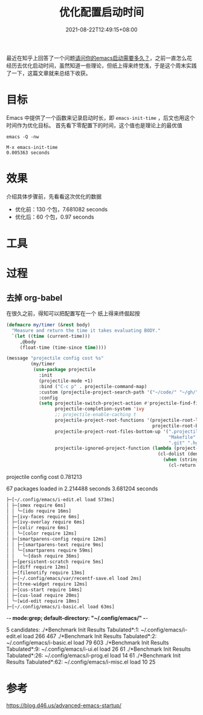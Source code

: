 #+TITLE: 优化配置启动时间
#+DATE: 2021-08-22T12:49:15+08:00
#+DRAFT: true
#+TAGS[]: tips

最近在知乎上回答了一个问题[[https://www.zhihu.com/question/472788138/answer/2006637253][请问你的emacs启动需要多久？]]，之前一直怎么花经历去优化启动时间，虽然知道一些理论，但纸上得来终觉浅，于是这个周末实践了一下，这篇文章就来总结下收获。

* 目标
Emacs 中提供了一个函数来记录启动时长，即 =emacs-init-time= ，后文也用这个时间作为优化目标。
首先看下零配置下的时间，这个值也是理论上的最优值

#+BEGIN_SRC
emacs -Q -nw

M-x emacs-init-time
0.005363 seconds
#+END_SRC

* 效果
介绍具体步骤前，先看看这次优化的数据
- 优化前：130 个包，7.681082 seconds
- 优化后：60 个包，0.97 seconds
* 工具
* 过程
** 去掉 org-babel
在很久之前，得知可以把配置写在一个
纸上得来终倔起按
#+begin_src emacs-lisp
(defmacro my/timer (&rest body)
  "Measure and return the time it takes evaluating BODY."
  `(let ((time (current-time)))
     ,@body
     (float-time (time-since time))))

(message "projectile config cost %s"
         (my/timer
          (use-package projectile
            :init
            (projectile-mode +1)
            :bind ("C-c p" . projectile-command-map)
            :custom (projectile-project-search-path '("~/code/" "~/gh/" "~/code/antfin/" "~/code/misc"))
            :config
            (setq projectile-switch-project-action #'projectile-find-file-dwim
                  projectile-completion-system 'ivy
                  ;; projectile-enable-caching t
                  projectile-project-root-functions '(projectile-root-local
                                                      projectile-root-bottom-up)
                  projectile-project-root-files-bottom-up '(".projectile" "README.org" "README.md"
                                                            "Makefile" "pom.xml" "go.mod" "cargo.toml" "project.clj"
                                                            ".git" ".hg")
                  projectile-ignored-project-function (lambda (project-root)
                                                        (cl-dolist (deny '("\\.git" "\\.rustup" "\\.cargo" "go/pkg" "vendor"))
                                                          (when (string-match-p deny project-root)
                                                            (cl-return t))))))))

#+end_src

projectile config cost 0.781213


67 packages loaded in 2.214488 seconds
3.681204 seconds

#+BEGIN_SRC bash
  ├─[~/.config/emacs/i-edit.el load 573ms]
  │ ├─[smex require 6ms]
  │ │ ╰─[ido require 16ms]
  │ ├─[ivy-faces require 6ms]
  │ ├─[ivy-overlay require 6ms]
  │ ├─[colir require 6ms]
  │ │ ╰─[color require 12ms]
  │ ├─[smartparens-config require 12ms]
  │ │ ├─[smartparens-text require 9ms]
  │ │ ╰─[smartparens require 59ms]
  │ │   ╰─[dash require 36ms]
  │ ├─[persistent-scratch require 5ms]
  │ ├─[diff require 12ms]
  │ ├─[filenotify require 13ms]
  │ ├─[~/.config/emacs/var/recentf-save.el load 2ms]
  │ ├─[tree-widget require 12ms]
  │ ├─[cus-start require 14ms]
  │ ├─[cus-load require 20ms]
  │ ╰─[wid-edit require 18ms]
  ├─[~/.config/emacs/i-basic.el load 63ms]
#+END_SRC
-*- mode:grep; default-directory: "~/.config/emacs/" -*-


5 candidates:
./*Benchmark Init Results Tabulated*:1:  ~/.config/emacs/i-edit.el                                         load        266     467
./*Benchmark Init Results Tabulated*:2:  ~/.config/emacs/i-basic.el                                        load         79     603
./*Benchmark Init Results Tabulated*:9:  ~/.config/emacs/i-ui.el                                           load         26      61
./*Benchmark Init Results Tabulated*:26:  ~/.config/emacs/i-prog.el                                         load         14      61
./*Benchmark Init Results Tabulated*:62:  ~/.config/emacs/i-misc.el                                         load         10      25


* 参考
https://blog.d46.us/advanced-emacs-startup/
